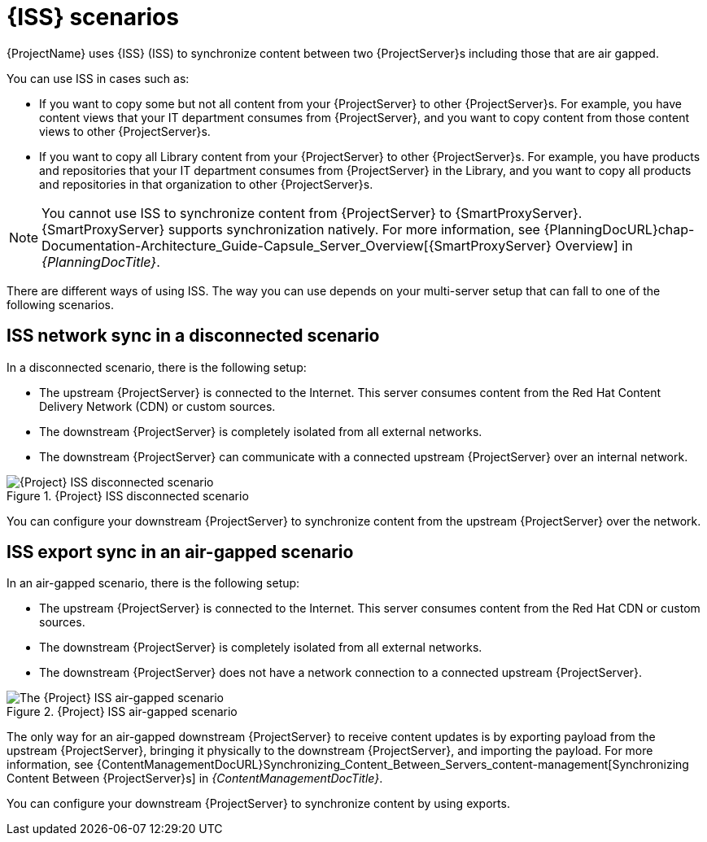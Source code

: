 [id="iss-scenarios_{context}"]
= {ISS} scenarios

{ProjectName} uses {ISS} (ISS) to synchronize content between two {ProjectServer}s including those that are air gapped.

You can use ISS in cases such as:

* If you want to copy some but not all content from your {ProjectServer} to other {ProjectServer}s.
For example, you have content views that your IT department consumes from {ProjectServer}, and you want to copy content from those content views to other {ProjectServer}s.
* If you want to copy all Library content from your {ProjectServer} to other {ProjectServer}s.
For example, you have products and repositories that your IT department consumes from {ProjectServer} in the Library, and you want to copy all products and repositories in that organization to other {ProjectServer}s.

[NOTE]
====
You cannot use ISS to synchronize content from {ProjectServer} to {SmartProxyServer}.
{SmartProxyServer} supports synchronization natively.
ifndef::orcharhino[]
For more information, see {PlanningDocURL}chap-Documentation-Architecture_Guide-Capsule_Server_Overview[{SmartProxyServer} Overview] in _{PlanningDocTitle}_.
endif::[]
====

There are different ways of using ISS.
The way you can use depends on your multi-server setup that can fall to one of the following scenarios.

== ISS network sync in a disconnected scenario
In a disconnected scenario, there is the following setup:

* The upstream {ProjectServer} is connected to the Internet.
This server consumes content from the Red Hat Content Delivery Network (CDN) or custom sources.
* The downstream {ProjectServer} is completely isolated from all external networks.
* The downstream {ProjectServer} can communicate with a connected upstream {ProjectServer} over an internal network.

ifndef::satellite,orcharhino[]
image::common/iss-disconnected.png[title="{Project} ISS disconnected scenario", alt="{Project} ISS disconnected scenario"]
endif::[]
ifdef::satellite[]
image::common/iss-disconnected-satellite.png[title="{Project} ISS disconnected scenario", alt="{Project} ISS disconnected scenario"]
endif::[]
ifdef::orcharhino[]
image::common/iss-disconnected-orcharhino.svg[title="{Project} ISS disconnected scenario", alt="{Project} ISS disconnected scenario"]
endif::[]

You can configure your downstream {ProjectServer} to synchronize content from the upstream {ProjectServer} over the network.

== ISS export sync in an air-gapped scenario
In an air-gapped scenario, there is the following setup:

* The upstream {ProjectServer} is connected to the Internet.
This server consumes content from the Red Hat CDN or custom sources.
* The downstream {ProjectServer} is completely isolated from all external networks.
* The downstream {ProjectServer} does not have a network connection to a connected upstream {ProjectServer}.

ifndef::satellite,orcharhino[]
image::common/iss-airgapped.png[title="{Project} ISS air-gapped scenario", alt="The {Project} ISS air-gapped scenario"]
endif::[]
ifdef::satellite[]
image::common/iss-airgapped-satellite.png[title="{Project} ISS air-gapped scenario", alt="{Project} ISS air-gapped scenario"]
endif::[]
ifdef::orcharhino[]
image::common/iss-airgapped-orcharhino.svg[title="{Project} ISS air-gapped scenario", alt="{Project} ISS air-gapped scenario"]
endif::[]

The only way for an air-gapped downstream {ProjectServer} to receive content updates is by exporting payload from the upstream {ProjectServer}, bringing it physically to the downstream {ProjectServer}, and importing the payload.
For more information, see {ContentManagementDocURL}Synchronizing_Content_Between_Servers_content-management[Synchronizing Content Between {ProjectServer}s] in _{ContentManagementDocTitle}_.

You can configure your downstream {ProjectServer} to synchronize content by using exports.
